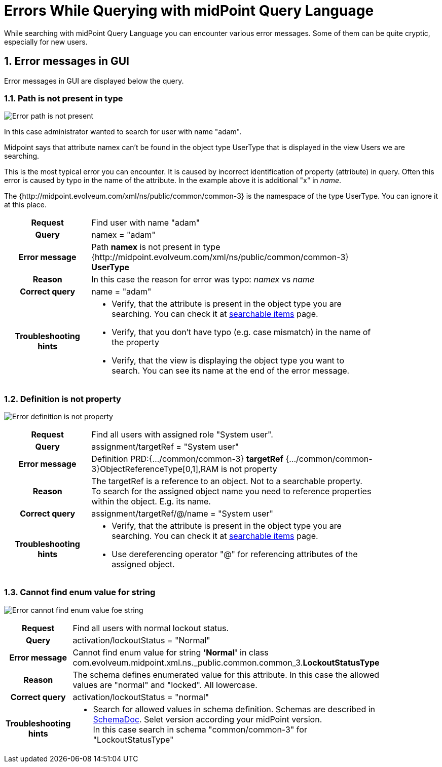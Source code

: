= Errors While Querying with midPoint Query Language
:page-nav-title: Errors while querying
:page-display-order: 500
:page-toc: top
:toclevels: 3
:sectnums:
:sectnumlevels: 3


While searching with midPoint Query Language you can encounter various error messages.
Some of them can be quite cryptic, especially for new users.

== Error messages in GUI

Error messages in GUI are displayed below the query.


=== Path is not present in type

image::err-path-is-not-present.png[Error path is not present]

In this case administrator wanted to search for user with name "adam".

Midpoint says that attribute namex can't be found in the object type UserType that is displayed in the view Users we are searching.

This is the most typical error you can encounter.
It is caused by incorrect identification of property (attribute) in query.
Often this error is caused by typo in the name of the attribute.
In the example above it is additional "x" in _name_.

The {http://midpoint.evolveum.com/xml/ns/public/common/common-3} is the namespace of the type UserType. You can ignore it at this place.

[cols="15h,50" width=85%]
|====
| Request
| Find user with name "adam"

| Query
| namex = "adam"

| Error message
| Path *namex* is not present in type {http://midpoint.evolveum.com/xml/ns/public/common/common-3} *UserType*

| Reason
| In this case the reason for error was typo: _namex_ vs _name_

| Correct query
| name = "adam"

| Troubleshooting hints
a| * Verify, that the attribute is present in the object type you are searching. You can check it at xref:../searchable-items.adoc[searchable items] page.
* Verify, that you don't have typo (e.g. case mismatch) in the name of the property
* Verify, that the view is displaying the object type you want to search. You can see its name at the end of the error message.
|====

=== Definition is not property

image:err-definition-is-not-property.png[Error definition is not property]

[cols="15h,50" width=85%]
|====
| Request
| Find all users with assigned role "System user".

| Query
| assignment/targetRef = "System user"

| Error message
| Definition PRD:{.../common/common-3} *targetRef* {.../common/common-3}ObjectReferenceType[0,1],RAM is not property

| Reason
a| The targetRef is a reference to an object. Not to a searchable property. +
To search for the assigned object name you need to reference properties within the object. E.g. its name.

| Correct query
| assignment/targetRef/@/name = "System user"

| Troubleshooting hints
a| * Verify, that the attribute is present in the object type you are searching. You can check it at xref:../searchable-items.adoc[searchable items] page.
* Use dereferencing operator "@" for referencing attributes of the assigned object.

|====


=== Cannot find enum value for string

image:err-cannot-find-enum-value.png[Error cannot find enum value foe string]

[cols="15h,50" width=85%]
|====
| Request
| Find all users with normal lockout status.

| Query
| activation/lockoutStatus = "Normal"

| Error message
| Cannot find enum value for string *'Normal'* in class com.evolveum.midpoint.xml.ns._public.common.common_3.*LockoutStatusType*

| Reason
a| The schema defines enumerated value for this attribute. In this case the allowed values are "normal" and "locked". All lowercase.

| Correct query
a| activation/lockoutStatus = "normal"

| Troubleshooting hints
a| * Search for allowed values in schema definition. Schemas are described in
xref:../../../../schema/schemadoc.adoc[SchemaDoc].
Selet version according your midPoint version. +
In this case search in schema "common/common-3" for "LockoutStatusType"

// Alternatively, you can search midPoint schema files #on github# for verification.
// TODO - for this case - linka na github na schema file.
|====



//=== Unknown type for conversion
// in audit search

////
[cols="15h,50" width=85%]
|====
| Request
|

| Query
|

| Error
|

| Reason
a|

| Correct query
|

| Troubleshooting hints
a|
|====
////

